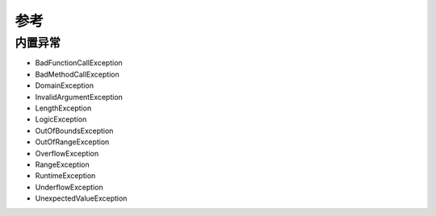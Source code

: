 参考
==============================

内置异常
------------------------------

* BadFunctionCallException
* BadMethodCallException
* DomainException
* InvalidArgumentException
* LengthException
* LogicException
* OutOfBoundsException
* OutOfRangeException
* OverflowException
* RangeException
* RuntimeException
* UnderflowException
* UnexpectedValueException
